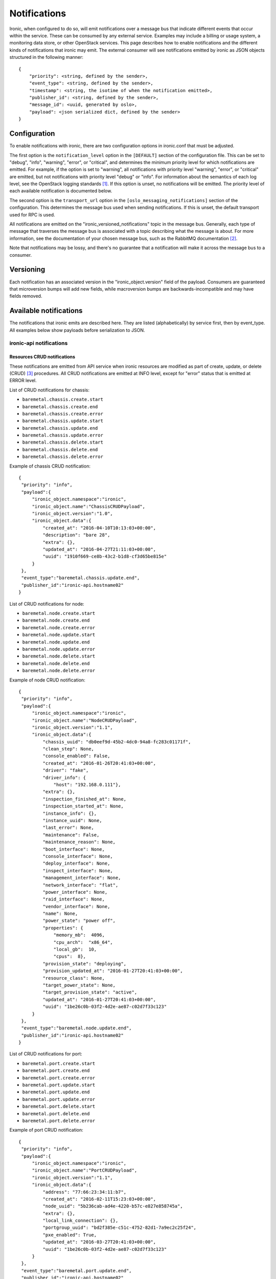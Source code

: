 .. _deploy-notifications:

=============
Notifications
=============

Ironic, when configured to do so, will emit notifications over a message bus
that indicate different events that occur within the service. These can be
consumed by any external service. Examples may include a billing or usage
system, a monitoring data store, or other OpenStack services. This page
describes how to enable notifications and the different kinds of notifications
that ironic may emit. The external consumer will see notifications emitted by
ironic as JSON objects structured in the following manner::

    {
        "priority": <string, defined by the sender>,
        "event_type": <string, defined by the sender>,
        "timestamp": <string, the isotime of when the notification emitted>,
        "publisher_id": <string, defined by the sender>,
        "message_id": <uuid, generated by oslo>,
        "payload": <json serialized dict, defined by the sender>
    }

Configuration
=============

To enable notifications with ironic, there are two configuration options in
ironic.conf that must be adjusted.

The first option is the ``notification_level`` option in the ``[DEFAULT]``
section of the configuration file. This can be set to "debug", "info",
"warning", "error", or "critical", and determines the minimum priority level
for which notifications are emitted. For example, if the option is set to
"warning", all notifications with priority level "warning", "error", or
"critical" are emitted, but not notifications with priority level "debug" or
"info". For information about the semantics of each log level, see the
OpenStack logging standards [1]_. If this option is unset, no notifications
will be emitted. The priority level of each available notification is
documented below.

The second option is the ``transport_url`` option in the
``[oslo_messaging_notifications]`` section of the configuration. This
determines the message bus used when sending notifications. If this is unset,
the default transport used for RPC is used.

All notifications are emitted on the "ironic_versioned_notifications" topic in
the message bus. Generally, each type of message that traverses the message bus
is associated with a topic describing what the message is about. For more
information, see the documentation of your chosen message bus, such as the
RabbitMQ documentation [2]_.

Note that notifications may be lossy, and there's no guarantee that a
notification will make it across the message bus to a consumer.

Versioning
==========

Each notification has an associated version in the "ironic_object.version"
field of the payload. Consumers are guaranteed that microversion bumps will add
new fields, while macroversion bumps are backwards-incompatible and may have
fields removed.

Available notifications
=======================
.. TODO(mariojv) Add some form of tabular formatting below


The notifications that ironic emits are described here. They are listed
(alphabetically) by service first, then by event_type. All examples below
show payloads before serialization to JSON.

------------------------
ironic-api notifications
------------------------

Resources CRUD notifications
----------------------------

These notifications are emitted from API service when ironic resources are
modified as part of create, update, or delete (CRUD) [3]_ procedures. All
CRUD notifications are emitted at INFO level, except for "error" status that
is emitted at ERROR level.

List of CRUD notifications for chassis:

* ``baremetal.chassis.create.start``
* ``baremetal.chassis.create.end``
* ``baremetal.chassis.create.error``
* ``baremetal.chassis.update.start``
* ``baremetal.chassis.update.end``
* ``baremetal.chassis.update.error``
* ``baremetal.chassis.delete.start``
* ``baremetal.chassis.delete.end``
* ``baremetal.chassis.delete.error``

Example of chassis CRUD notification::

   {
    "priority": "info",
    "payload":{
        "ironic_object.namespace":"ironic",
        "ironic_object.name":"ChassisCRUDPayload",
        "ironic_object.version":"1.0",
        "ironic_object.data":{
            "created_at": "2016-04-10T10:13:03+00:00",
            "description": "bare 28",
            "extra": {},
            "updated_at": "2016-04-27T21:11:03+00:00",
            "uuid": "1910f669-ce8b-43c2-b1d8-cf3d65be815e"
        }
    },
    "event_type":"baremetal.chassis.update.end",
    "publisher_id":"ironic-api.hostname02"
   }

List of CRUD notifications for node:

* ``baremetal.node.create.start``
* ``baremetal.node.create.end``
* ``baremetal.node.create.error``
* ``baremetal.node.update.start``
* ``baremetal.node.update.end``
* ``baremetal.node.update.error``
* ``baremetal.node.delete.start``
* ``baremetal.node.delete.end``
* ``baremetal.node.delete.error``

Example of node CRUD notification::

   {
    "priority": "info",
    "payload":{
        "ironic_object.namespace":"ironic",
        "ironic_object.name":"NodeCRUDPayload",
        "ironic_object.version":"1.1",
        "ironic_object.data":{
            "chassis_uuid": "db0eef9d-45b2-4dc0-94a8-fc283c01171f",
            "clean_step": None,
            "console_enabled": False,
            "created_at": "2016-01-26T20:41:03+00:00",
            "driver": "fake",
            "driver_info": {
                "host": "192.168.0.111"},
            "extra": {},
            "inspection_finished_at": None,
            "inspection_started_at": None,
            "instance_info": {},
            "instance_uuid": None,
            "last_error": None,
            "maintenance": False,
            "maintenance_reason": None,
            "boot_interface": None,
            "console_interface": None,
            "deploy_interface": None,
            "inspect_interface": None,
            "management_interface": None,
            "network_interface": "flat",
            "power_interface": None,
            "raid_interface": None,
            "vendor_interface": None,
            "name": None,
            "power_state": "power off",
            "properties": {
                "memory_mb":  4096,
                "cpu_arch":  "x86_64",
                "local_gb":  10,
                "cpus":  8},
            "provision_state": "deploying",
            "provision_updated_at": "2016-01-27T20:41:03+00:00",
            "resource_class": None,
            "target_power_state": None,
            "target_provision_state": "active",
            "updated_at": "2016-01-27T20:41:03+00:00",
            "uuid": "1be26c0b-03f2-4d2e-ae87-c02d7f33c123"
        }
    },
    "event_type":"baremetal.node.update.end",
    "publisher_id":"ironic-api.hostname02"
   }

List of CRUD notifications for port:

* ``baremetal.port.create.start``
* ``baremetal.port.create.end``
* ``baremetal.port.create.error``
* ``baremetal.port.update.start``
* ``baremetal.port.update.end``
* ``baremetal.port.update.error``
* ``baremetal.port.delete.start``
* ``baremetal.port.delete.end``
* ``baremetal.port.delete.error``

Example of port CRUD notification::

   {
    "priority": "info",
    "payload":{
        "ironic_object.namespace":"ironic",
        "ironic_object.name":"PortCRUDPayload",
        "ironic_object.version":"1.1",
        "ironic_object.data":{
            "address": "77:66:23:34:11:b7",
            "created_at": "2016-02-11T15:23:03+00:00",
            "node_uuid": "5b236cab-ad4e-4220-b57c-e827e858745a",
            "extra": {},
            "local_link_connection": {},
            "portgroup_uuid": "bd2f385e-c51c-4752-82d1-7a9ec2c25f24",
            "pxe_enabled": True,
            "updated_at": "2016-03-27T20:41:03+00:00",
            "uuid": "1be26c0b-03f2-4d2e-ae87-c02d7f33c123"
        }
    },
    "event_type":"baremetal.port.update.end",
    "publisher_id":"ironic-api.hostname02"
   }

List of CRUD notifications for port group:

* ``baremetal.portgroup.create.start``
* ``baremetal.portgroup.create.end``
* ``baremetal.portgroup.create.error``
* ``baremetal.portgroup.update.start``
* ``baremetal.portgroup.update.end``
* ``baremetal.portgroup.update.error``
* ``baremetal.portgroup.delete.start``
* ``baremetal.portgroup.delete.end``
* ``baremetal.portgroup.delete.error``

Example of portgroup CRUD notification::

   {
    "priority": "info",
    "payload":{
        "ironic_object.namespace":"ironic",
        "ironic_object.name":"PortgroupCRUDPayload",
        "ironic_object.version":"1.0",
        "ironic_object.data":{
            "address": "11:44:32:87:61:e5",
            "created_at": "2017-01-11T11:33:03+00:00",
            "node_uuid": "5b236cab-ad4e-4220-b57c-e827e858745a",
            "extra": {},
            "mode": "7",
            "name": "portgroup-node-18",
            "properties": {},
            "standalone_ports_supported": True,
            "updated_at": "2017-01-31T11:41:07+00:00",
            "uuid": "db033a40-bfed-4c84-815a-3db26bb268bb",
        }
    },
    "event_type":"baremetal.portgroup.update.end",
    "publisher_id":"ironic-api.hostname02"
   }

List of CRUD notifications for volume connector:

* ``baremetal.volumeconnector.create.start``
* ``baremetal.volumeconnector.create.end``
* ``baremetal.volumeconnector.create.error``
* ``baremetal.volumeconnector.update.start``
* ``baremetal.volumeconnector.update.end``
* ``baremetal.volumeconnector.update.error``
* ``baremetal.volumeconnector.delete.start``
* ``baremetal.volumeconnector.delete.end``
* ``baremetal.volumeconnector.delete.error``

Example of volume connector CRUD notification::

   {
    "priority": "info",
    "payload": {
        "ironic_object.namespace": "ironic",
        "ironic_object.name": "VolumeConnectorCRUDPayload",
        "ironic_object.version": "1.0",
        "ironic_object.data": {
           "connector_id": "iqn.2017-05.org.openstack:01:d9a51732c3f",
           "created_at": "2017-05-11T05:57:36+00:00",
           "extra": {},
           "node_uuid": "4dbb4e69-99a8-4e13-b6e8-dd2ad4a20caf",
           "type": "iqn",
           "updated_at": "2017-05-11T08:28:58+00:00",
           "uuid": "19b9f3ab-4754-4725-a7a4-c43ea7e57360"
        }
    },
    "event_type": "baremetal.volumeconnector.update.end",
    "publisher_id":"ironic-api.hostname02"
   }

List of CRUD notifications for volume target:

* ``baremetal.volumetarget.create.start``
* ``baremetal.volumetarget.create.end``
* ``baremetal.volumetarget.create.error``
* ``baremetal.volumetarget.update.start``
* ``baremetal.volumetarget.update.end``
* ``baremetal.volumetarget.update.error``
* ``baremetal.volumetarget.delete.start``
* ``baremetal.volumetarget.delete.end``
* ``baremetal.volumetarget.delete.error``

Example of volume target CRUD notification::

   {
    "priority": "info",
    "payload": {
        "ironic_object.namespace": "ironic",
        "ironic_object.version": "1.0",
        "ironic_object.name": "VolumeTargetCRUDPayload"
        "ironic_object.data": {
            "boot_index": 0,
            "created_at": "2017-05-11T09:38:59+00:00",
            "extra": {},
            "node_uuid": "4dbb4e69-99a8-4e13-b6e8-dd2ad4a20caf",
            "properties": {
                "access_mode": "rw",
                "auth_method": "CHAP"
                "auth_password": "***",
                "auth_username": "urxhQCzAKr4sjyE8DivY",
                "encrypted": false,
                "qos_specs": null,
                "target_discovered": false,
                "target_iqn": "iqn.2010-10.org.openstack:volume-f0d9b0e6-b242-9105-91d4-a20331693ad8",
                "target_lun": 1,
                "target_portal": "192.168.12.34:3260",
                "volume_id": "f0d9b0e6-b042-4105-91d4-a20331693ad8",
            },
            "updated_at": "2017-05-11T09:52:04+00:00",
            "uuid": "82a45833-9c58-4ec1-943c-2091ab10e47b",
            "volume_id": "f0d9b0e6-b242-9105-91d4-a20331693ad8",
            "volume_type": "iscsi"
        }
    },
    "event_type": "baremetal.volumetarget.update.end",
    "publisher_id":"ironic-api.hostname02"
   }

Node maintenance notifications
------------------------------

These notifications are emitted from API service when maintenance mode is
changed via API service. List of maintenance notifications for a node:

* ``baremetal.node.maintenance_set.start``
* ``baremetal.node.maintenance_set.end``
* ``baremetal.node.maintenance_set.error``

"start" and "end" notifications have INFO level, "error" has ERROR. Example of
node maintenance notification::

   {
    "priority": "info",
    "payload":{
        "ironic_object.namespace":"ironic",
        "ironic_object.name":"NodePayload",
        "ironic_object.version":"1.3",
        "ironic_object.data":{
            "clean_step": None,
            "console_enabled": False,
            "created_at": "2016-01-26T20:41:03+00:00",
            "driver": "fake",
            "extra": {},
            "inspection_finished_at": None,
            "inspection_started_at": None,
            "instance_info": {},
            "instance_uuid": None,
            "last_error": None,
            "maintenance": True,
            "maintenance_reason": "hw upgrade",
            "boot_interface": None,
            "console_interface": None,
            "deploy_interface": None,
            "inspect_interface": None,
            "management_interface": None,
            "network_interface": "flat",
            "power_interface": None,
            "raid_interface": None,
            "vendor_interface": None,
            "name": None,
            "power_state": "power off",
            "properties": {
                "memory_mb":  4096,
                "cpu_arch":  "x86_64",
                "local_gb":  10,
                "cpus":  8},
            "provision_state": "available",
            "provision_updated_at": "2016-01-27T20:41:03+00:00",
            "resource_class": None,
            "target_power_state": None,
            "target_provision_state": None,
            "updated_at": "2016-01-27T20:41:03+00:00",
            "uuid": "1be26c0b-03f2-4d2e-ae87-c02d7f33c123"
        }
    },
    "event_type":"baremetal.node.maintenance_set.start",
    "publisher_id":"ironic-api.hostname02"
   }

------------------------------
ironic-conductor notifications
------------------------------

Node console notifications
------------------------------

These notifications are emitted by the ironic-conductor service when conductor
service starts or stops console for the node. The notification event types for
a node console are:

* ``baremetal.node.console_set.start``
* ``baremetal.node.console_set.end``
* ``baremetal.node.console_set.error``

* ``baremetal.node.console_restore.start``
* ``baremetal.node.console_restore.end``
* ``baremetal.node.console_restore.error``

``console_set`` action is used when start or stop console is initiated via API
request. The ``console_restore`` action is used when the console was already
enabled, but a driver must restart the console because an ironic-conductor was
restarted. This may also be sent when an ironic-conductor takes over a node
that was being managed by another ironic-conductor. "start" and "end"
notifications have INFO level, "error" has ERROR. Example of node console
notification::

   {
    "priority": "info",
    "payload":{
        "ironic_object.namespace":"ironic",
        "ironic_object.name":"NodePayload",
        "ironic_object.version":"1.3",
        "ironic_object.data":{
            "clean_step": None,
            "console_enabled": True,
            "created_at": "2016-01-26T20:41:03+00:00",
            "driver": "fake",
            "extra": {},
            "inspection_finished_at": None,
            "inspection_started_at": None,
            "instance_info": {},
            "instance_uuid": None,
            "last_error": None,
            "maintenance": False,
            "maintenance_reason": None,
            "boot_interface": None,
            "console_interface": None,
            "deploy_interface": None,
            "inspect_interface": None,
            "management_interface": None,
            "network_interface": "flat",
            "power_interface": None,
            "raid_interface": None,
            "vendor_interface": None,
            "name": None,
            "power_state": "power off",
            "properties": {
                "memory_mb":  4096,
                "cpu_arch":  "x86_64",
                "local_gb":  10,
                "cpus":  8},
            "provision_state": "available",
            "provision_updated_at": "2016-01-27T20:41:03+00:00",
            "resource_class": None,
            "target_power_state": None,
            "target_provision_state": None,
            "updated_at": "2016-01-27T20:41:03+00:00",
            "uuid": "1be26c0b-03f2-4d2e-ae87-c02d7f33c123"
        }
    },
    "event_type":"baremetal.node.console_set.end",
    "publisher_id":"ironic-conductor.hostname01"
   }

baremetal.node.power_set
------------------------

* ``baremetal.node.power_set.start`` is emitted by the ironic-conductor service
  when it begins a power state change. It has notification level "info".

* ``baremetal.node.power_set.end`` is emitted when ironic-conductor
  successfully completes a power state change task. It has notification level
  "info".

* ``baremetal.node.power_set.error`` is emitted by ironic-conductor when it
  fails to set a node's power state. It has notification level "error". This
  can occur when ironic fails to retrieve the old power state prior to setting
  the new one on the node, or when it fails to set the power state if a change
  is requested.

Here is an example payload for a notification with this event type. The
"to_power" payload field indicates the power state to which the
ironic-conductor is attempting to change the node::

   {
    "priority": "info",
    "payload":{
        "ironic_object.namespace":"ironic",
        "ironic_object.name":"NodeSetPowerStatePayload",
        "ironic_object.version":"1.3",
        "ironic_object.data":{
            "clean_step": None,
            "console_enabled": False,
            "created_at": "2016-01-26T20:41:03+00:00",
            "driver": "fake",
            "extra": {},
            "inspection_finished_at": None,
            "inspection_started_at": None,
            "instance_uuid": "d6ea00c1-1f94-4e95-90b3-3462d7031678",
            "last_error": None,
            "maintenance": False,
            "maintenance_reason": None,
            "boot_interface": None,
            "console_interface": None,
            "deploy_interface": None,
            "inspect_interface": None,
            "management_interface": None,
            "network_interface": "flat",
            "power_interface": None,
            "raid_interface": None,
            "vendor_interface": None,
            "name": None,
            "power_state": "power off",
            "properties": {
                "memory_mb":  4096,
                "cpu_arch":  "x86_64",
                "local_gb":  10,
                "cpus":  8},
            "provision_state": "available",
            "provision_updated_at": "2016-01-27T20:41:03+00:00",
            "resource_class": None,
            "target_power_state": None,
            "target_provision_state": None,
            "updated_at": "2016-01-27T20:41:03+00:00",
            "uuid": "1be26c0b-03f2-4d2e-ae87-c02d7f33c123",
            "to_power": "power on"
        }
    },
    "event_type":"baremetal.node.power_set.start",
    "publisher_id":"ironic-conductor.hostname01"
   }



baremetal.node.power_state_corrected
------------------------------------

* ``baremetal.node.power_state_corrected.success`` is emitted by
  ironic-conductor when the power state on the baremetal hardware is different
  from the previous known power state of the node and the database is corrected
  to reflect this new power state. It has notification level "info".

Here is an example payload for a notification with this event_type. The
"from_power" payload field indicates the previous power state on the node,
prior to the correction::

   {
    "priority": "info",
    "payload":{
        "ironic_object.namespace":"ironic",
        "ironic_object.name":"NodeCorrectedPowerStatePayload",
        "ironic_object.version":"1.3",
        "ironic_object.data":{
            "clean_step": None,
            "console_enabled": False,
            "created_at": "2016-01-26T20:41:03+00:00",
            "driver": "fake",
            "extra": {},
            "inspection_finished_at": None,
            "inspection_started_at": None,
            "instance_uuid": "d6ea00c1-1f94-4e95-90b3-3462d7031678",
            "last_error": None,
            "maintenance": False,
            "maintenance_reason": None,
            "boot_interface": None,
            "console_interface": None,
            "deploy_interface": None,
            "inspect_interface": None,
            "management_interface": None,
            "network_interface": "flat",
            "power_interface": None,
            "raid_interface": None,
            "vendor_interface": None,
            "name": None,
            "power_state": "power off",
            "properties": {
                "memory_mb":  4096,
                "cpu_arch":  "x86_64",
                "local_gb":  10,
                "cpus":  8},
            "provision_state": "available",
            "provision_updated_at": "2016-01-27T20:41:03+00:00",
            "resource_class": None,
            "target_power_state": None,
            "target_provision_state": None,
            "updated_at": "2016-01-27T20:41:03+00:00",
            "uuid": "1be26c0b-03f2-4d2e-ae87-c02d7f33c123",
            "from_power": "power on"
        }
    },
    "event_type":"baremetal.node.power_state_corrected.success",
    "publisher_id":"ironic-conductor.cond-hostname02"
   }

baremetal.node.provision_set
----------------------------

* ``baremetal.node.provision_set.start`` is emitted by the ironic-conductor
  service when it begins a provision state transition. It has notification
  level INFO.

* ``baremetal.node.provision_set.end`` is emitted when ironic-conductor
  successfully completes a provision state transition. It has notification
  level INFO.

* ``baremetal.node.provision_set.success`` is emitted when ironic-conductor
  successfully changes provision state instantly, without any intermediate
  work required (example is AVAILABLE to MANAGEABLE). It has notification level
  INFO.

* ``baremetal.node.provision_set.error`` is emitted by ironic-conductor when it
  changes provision state as result of error event processing. It has
  notification level ERROR.

Here is an example payload for a notification with this event type. The
"previous_provision_state" and "previous_target_provision_state" payload fields
indicate a node's provision states before state change, "event" is the FSM
(finite state machine) event that triggered the state change::

   {
    "priority": "info",
    "payload":{
        "ironic_object.namespace":"ironic",
        "ironic_object.name":"NodeSetProvisionStatePayload",
        "ironic_object.version":"1.3",
        "ironic_object.data":{
            "clean_step": None,
            "console_enabled": False,
            "created_at": "2016-01-26T20:41:03+00:00",
            "driver": "fake",
            "extra": {},
            "inspection_finished_at": None,
            "inspection_started_at": None,
            "instance_info": {},
            "instance_uuid": None,
            "last_error": None,
            "maintenance": False,
            "maintenance_reason": None,
            "boot_interface": None,
            "console_interface": None,
            "deploy_interface": None,
            "inspect_interface": None,
            "management_interface": None,
            "network_interface": "flat",
            "power_interface": None,
            "raid_interface": None,
            "vendor_interface": None,
            "name": None,
            "power_state": "power off",
            "properties": {
                "memory_mb":  4096,
                "cpu_arch":  "x86_64",
                "local_gb":  10,
                "cpus":  8},
            "provision_state": "deploying",
            "provision_updated_at": "2016-01-27T20:41:03+00:00",
            "resource_class": None,
            "target_power_state": None,
            "target_provision_state": "active",
            "updated_at": "2016-01-27T20:41:03+00:00",
            "uuid": "1be26c0b-03f2-4d2e-ae87-c02d7f33c123",
            "previous_provision_state": "available",
            "previous_target_provision_state": None,
            "event": "deploy"
        }
    },
    "event_type":"baremetal.node.provision_set.start",
    "publisher_id":"ironic-conductor.hostname01"
   }

.. [1] https://wiki.openstack.org/wiki/LoggingStandards#Log_level_definitions
.. [2] https://www.rabbitmq.com/documentation.html
.. [3] https://en.wikipedia.org/wiki/Create,_read,_update_and_delete
